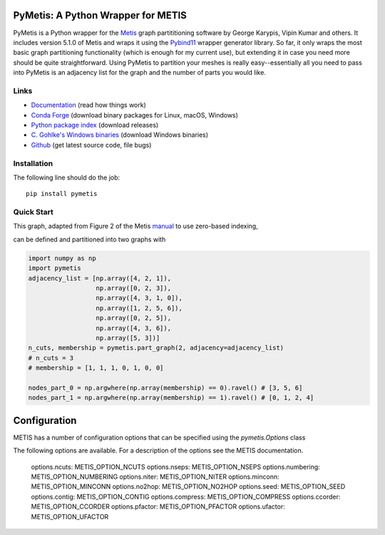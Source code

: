 PyMetis: A Python Wrapper for METIS
===================================

.. image:: https://gitlab.tiker.net/inducer/pymetis/badges/main/pipeline.svg
    :alt: Gitlab Build Status
    :target: https://gitlab.tiker.net/inducer/pymetis/commits/main
.. image:: https://github.com/inducer/pymetis/workflows/CI/badge.svg?branch=main
    :alt: Github Build Status
    :target: https://github.com/inducer/pymetis/actions?query=branch%3Amain+workflow%3ACI
.. image:: https://badge.fury.io/py/PyMetis.png
    :alt: Python Package Index Release Page
    :target: https://pypi.org/project/pymetis/

PyMetis is a Python wrapper for the `Metis
<http://glaros.dtc.umn.edu/gkhome/views/metis>`_ graph partititioning software
by George Karypis, Vipin Kumar and others. It includes version 5.1.0 of Metis
and wraps it using the `Pybind11 <https://pybind11.readthedocs.io/en/stable/>`_
wrapper generator library. So far, it only wraps the most basic graph
partitioning functionality (which is enough for my current use), but extending
it in case you need more should be quite straightforward. Using PyMetis to
partition your meshes is really easy--essentially all you need to pass into
PyMetis is an adjacency list for the graph and the number of parts you would
like.

Links
-----

* `Documentation <https://documen.tician.de/pymetis>`__ (read how things work)
* `Conda Forge <https://anaconda.org/conda-forge/pymetis>`_ (download binary packages for Linux, macOS, Windows)
* `Python package index <https://pypi.python.org/pypi/pymetis>`_ (download releases)
* `C. Gohlke's Windows binaries <https://www.lfd.uci.edu/~gohlke/pythonlibs/#pymetis>`_ (download Windows binaries)
* `Github <https://github.com/inducer/pymetis>`_ (get latest source code, file bugs)

Installation
------------

The following line should do the job::

    pip install pymetis

Quick Start
-----------

This graph, adapted from Figure 2 of the Metis
`manual <http://glaros.dtc.umn.edu/gkhome/fetch/sw/metis/manual.pdf>`_ to
use zero-based indexing,

.. image:: doc/_static/tiny_01.png

can be defined and partitioned into two graphs with

.. code:: python

    import numpy as np
    import pymetis
    adjacency_list = [np.array([4, 2, 1]),
                      np.array([0, 2, 3]),
                      np.array([4, 3, 1, 0]),
                      np.array([1, 2, 5, 6]),
                      np.array([0, 2, 5]),
                      np.array([4, 3, 6]),
                      np.array([5, 3])]
    n_cuts, membership = pymetis.part_graph(2, adjacency=adjacency_list)
    # n_cuts = 3
    # membership = [1, 1, 1, 0, 1, 0, 0]

    nodes_part_0 = np.argwhere(np.array(membership) == 0).ravel() # [3, 5, 6]
    nodes_part_1 = np.argwhere(np.array(membership) == 1).ravel() # [0, 1, 2, 4]

.. image:: doc/_static/tiny_01_partitioned.png

Configuration
=============

METIS has a number of configuration options that can be specified using the `pymetis.Options` class

.. code:: python
   import pymetis
   options = pymetis.Options()
   options.contig = 1     # Require contiguous partitions
   options.seed   = 1234  # Random seed for partitioning

   ...

   n_cuts, membership = pymetis.part_graph(n_parts, adjacency=adjacency_list, options=options) 

The following options are available. For a description of the options see the
METIS documentation.

    options.ncuts:      METIS_OPTION_NCUTS
    options.nseps:      METIS_OPTION_NSEPS
    options.numbering:  METIS_OPTION_NUMBERING
    options.niter:      METIS_OPTION_NITER
    options.minconn:    METIS_OPTION_MINCONN
    options.no2hop:     METIS_OPTION_NO2HOP
    options.seed:       METIS_OPTION_SEED
    options.contig:     METIS_OPTION_CONTIG
    options.compress:   METIS_OPTION_COMPRESS
    options.ccorder:    METIS_OPTION_CCORDER
    options.pfactor:    METIS_OPTION_PFACTOR
    options.ufactor:    METIS_OPTION_UFACTOR
